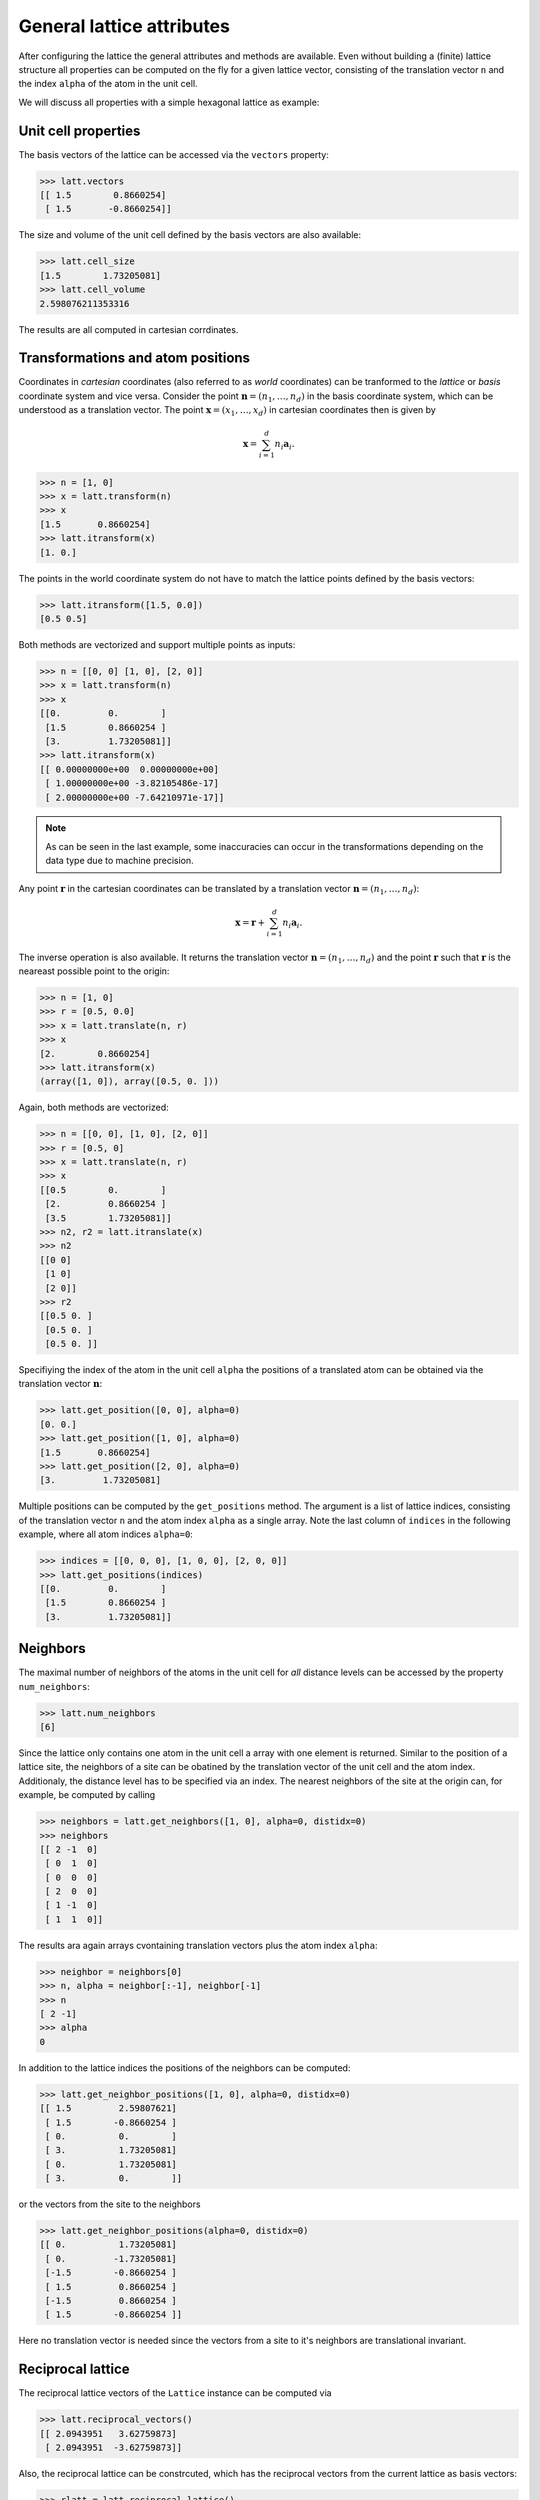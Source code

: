 General lattice attributes
--------------------------

After configuring the lattice the general attributes and methods are available.
Even without building a (finite) lattice structure all properties can be computed on
the fly for a given lattice vector, consisting of the translation vector ``n`` and
the index ``alpha`` of the atom in the unit cell.

We will discuss all properties with a simple hexagonal lattice as example:

.. plot::
   :format: doctest
   :include-source:
   :context: close-figs

   >>> latt = lp.Lattice.hexagonal()
   >>> latt.add_atom()
   >>> latt.add_connections()
   >>> latt.plot_cell()
   >>> plt.show()


Unit cell properties
~~~~~~~~~~~~~~~~~~~~

The basis vectors of the lattice can be accessed via the ``vectors`` property:

>>> latt.vectors
[[ 1.5        0.8660254]
 [ 1.5       -0.8660254]]

The size and volume of the unit cell defined by the basis vectors are also available:

>>> latt.cell_size
[1.5        1.73205081]
>>> latt.cell_volume
2.598076211353316

The results are all computed in cartesian corrdinates.


Transformations and atom positions
~~~~~~~~~~~~~~~~~~~~~~~~~~~~~~~~~~

Coordinates in *cartesian* coordinates (also referred to as *world* coordinates) can be
tranformed to the *lattice* or *basis* coordinate system and vice versa. Consider the point
:math:`\boldsymbol{n} = (n_1, \dots, n_d)` in the basis coordinate system, which can be
understood as a translation vector. The point :math:`\boldsymbol{x} = (x_1, \dots, x_d)`
in cartesian coordinates then is given by

.. math::
	\boldsymbol{x} = \sum_{i=1}^d n_i \boldsymbol{a}_i.

>>> n = [1, 0]
>>> x = latt.transform(n)
>>> x
[1.5       0.8660254]
>>> latt.itransform(x)
[1. 0.]

The points in the world coordinate system do not have to match the lattice points
defined by the basis vectors:

>>> latt.itransform([1.5, 0.0])
[0.5 0.5]

.. plot::
   :format: doctest
   :context: close-figs

   latt = lp.Lattice.hexagonal()
   ax = latt.plot_cell()

   ax.plot([1.5], [0.0], marker="x", color="r", ms=10)
   lp.plotting.draw_arrows(ax, 0.5 * latt.vectors[0], color="r", width=0.005)
   lp.plotting.draw_arrows(ax, [0.5 * latt.vectors[1]], pos=[0.5 * latt.vectors[0]], color="r", width=0.005)
   plt.show()

Both methods are vectorized and support multiple points as inputs:

>>> n = [[0, 0] [1, 0], [2, 0]]
>>> x = latt.transform(n)
>>> x
[[0.         0.        ]
 [1.5        0.8660254 ]
 [3.         1.73205081]]
>>> latt.itransform(x)
[[ 0.00000000e+00  0.00000000e+00]
 [ 1.00000000e+00 -3.82105486e-17]
 [ 2.00000000e+00 -7.64210971e-17]]

.. note::
	As can be seen in the last example, some inaccuracies can occur in the
	transformations depending on the data type due to machine precision.


Any point :math:`\boldsymbol{r}` in the cartesian coordinates can be translated by a
translation vector :math:`\boldsymbol{n} = (n_1, \dots, n_d)`:

.. math::
	\boldsymbol{x} = \boldsymbol{r} + \sum_{i=1}^d n_i \boldsymbol{a}_i.

The inverse operation is also available. It returns the translation vector
:math:`\boldsymbol{n} = (n_1, \dots, n_d)` and the point :math:`\boldsymbol{r}` such that
:math:`\boldsymbol{r}` is the neareast possible point to the origin:

>>> n = [1, 0]
>>> r = [0.5, 0.0]
>>> x = latt.translate(n, r)
>>> x
[2.        0.8660254]
>>> latt.itransform(x)
(array([1, 0]), array([0.5, 0. ]))

Again, both methods are vectorized:

>>> n = [[0, 0], [1, 0], [2, 0]]
>>> r = [0.5, 0]
>>> x = latt.translate(n, r)
>>> x
[[0.5        0.        ]
 [2.         0.8660254 ]
 [3.5        1.73205081]]
>>> n2, r2 = latt.itranslate(x)
>>> n2
[[0 0]
 [1 0]
 [2 0]]
>>> r2
[[0.5 0. ]
 [0.5 0. ]
 [0.5 0. ]]

Specifiying the index of the atom in the unit cell ``alpha`` the positions of a
translated atom can be obtained via the translation vector :math:`\boldsymbol{n}`:

>>> latt.get_position([0, 0], alpha=0)
[0. 0.]
>>> latt.get_position([1, 0], alpha=0)
[1.5       0.8660254]
>>> latt.get_position([2, 0], alpha=0)
[3.         1.73205081]

Multiple positions can be computed by the ``get_positions`` method. The argument is
a list of lattice indices, consisting of the translation vector ``n`` and the atom index
``alpha`` as a single array. Note the last column of ``indices`` in the following
example, where all atom indices ``alpha=0``:

>>> indices = [[0, 0, 0], [1, 0, 0], [2, 0, 0]]
>>> latt.get_positions(indices)
[[0.         0.        ]
 [1.5        0.8660254 ]
 [3.         1.73205081]]


Neighbors
~~~~~~~~~

The maximal number of neighbors of the atoms in the unit cell for *all* distance levels
can be accessed by the property ``num_neighbors``:

>>> latt.num_neighbors
[6]

Since the lattice only contains one atom in the unit cell a array with one element is
returned. Similar to the position of a lattice site, the neighbors of a site
can be obatined by the translation vector of the unit cell and the atom index.
Additionaly, the distance level has to be specified via an index. The nearest
neighbors of the site at the origin can, for example, be computed by calling

>>> neighbors = latt.get_neighbors([1, 0], alpha=0, distidx=0)
>>> neighbors
[[ 2 -1  0]
 [ 0  1  0]
 [ 0  0  0]
 [ 2  0  0]
 [ 1 -1  0]
 [ 1  1  0]]

The results ara again arrays cvontaining translation vectors plus the atom index ``alpha``:

>>> neighbor = neighbors[0]
>>> n, alpha = neighbor[:-1], neighbor[-1]
>>> n
[ 2 -1]
>>> alpha
0

In addition to the lattice indices the positions of the neighbors can be computed:

>>> latt.get_neighbor_positions([1, 0], alpha=0, distidx=0)
[[ 1.5         2.59807621]
 [ 1.5        -0.8660254 ]
 [ 0.          0.        ]
 [ 3.          1.73205081]
 [ 0.          1.73205081]
 [ 3.          0.        ]]

or the vectors from the site to the neighbors

>>> latt.get_neighbor_positions(alpha=0, distidx=0)
[[ 0.          1.73205081]
 [ 0.         -1.73205081]
 [-1.5        -0.8660254 ]
 [ 1.5         0.8660254 ]
 [-1.5         0.8660254 ]
 [ 1.5        -0.8660254 ]]

Here no translation vector is needed since the vectors from a site to it's neighbors
are translational invariant.


Reciprocal lattice
~~~~~~~~~~~~~~~~~~

The reciprocal lattice vectors of the ``Lattice`` instance can be computed via

>>> latt.reciprocal_vectors()
[[ 2.0943951   3.62759873]
 [ 2.0943951  -3.62759873]]

Also, the reciprocal lattice can be constrcuted, which has the reciprocal vectors
from the current lattice as basis vectors:

>>> rlatt = latt.reciprocal_lattice()
>>> rlatt.vectors
[[ 2.0943951   3.62759873]
 [ 2.0943951  -3.62759873]]

The reciprocal lattice can be used to construct the 1. Brillouin zone of a lattice,
whcih is defined as the Wigner-Seitz cell of the reciprocal lattice:

>>> bz = rlatt.wigner_seitz_cell()

Additionally, a explicit method is available:

>>> bz = latt.brillouin_zone()

The 1. Brillouin zone can be visualized:

.. plot::
   :format: doctest
   :include-source:
   :context: close-figs

   >>> latt = lp.Lattice.hexagonal()
   >>> bz = latt.brillouin_zone()
   >>> bz.draw()
   >>> plt.show()
